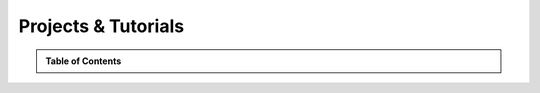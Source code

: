 ********************
Projects & Tutorials
********************

.. raw:: html

    <div class="tag-list">
       <div class="tag-cell">
          <a class="tag left" href="../search.html?q=tags+binary+classification">
             binary classification</a>
          <a class="tag left" href="../search.html?q=tags+imbalanced+data">
             imbalanced data</a>
          <a class="tag left" href="../search.html?q=tags+oversampling">
             oversampling</a>
          <a class="tag left" href="../search.html?q=tags+supervised+learning">
             supervised learning</a>
       </div>
    </div>
 


.. admonition:: Table of Contents
   :class: spellbook-admonition-orange

   .. raw:: html
      :file: examples.html
